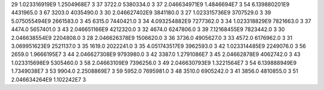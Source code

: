 29	1.023316919E9	1.2504968E7	3
37	3722.0	5380334.0	3
37	2.046634971E9	1.4846694E7	3
54	6.139880201E9	4431965.0	3
67	3203.0	4035490.0	3
30	2.046627402E9	3841180.0	3
27	1.023315736E9	3707529.0	3
39	5.075055494E9	2661583.0	3
45	6315.0	7440421.0	3
34	4.093254882E9	7277362.0	3
34	1.023318829E9	7821663.0	3
37	4474.0	5657401.0	3
43	2.046651166E9	4212320.0	3
32	4674.0	6247806.0	3
39	7.12168455E9	7823442.0	3
30	2.046638554E9	2204808.0	3
28	2.046626378E9	1506620.0	3
36	3736.0	4905627.0	3
33	4572.0	6176962.0	3
31	3.069951623E9	2521137.0	3
35	1619.0	2022241.0	3
35	4.051743517E9	3962593.0	3
42	1.023314485E9	2249076.0	3
56	2659.0	1.9666195E7	3
44	2.046627308E9	9793980.0	3
42	3387.0	1.2791086E7	3
45	2.04662878E9	4062742.0	3
43	1.023315698E9	5305460.0	3
58	2.04663109E9	7396256.0	3
49	2.046630793E9	1.3221564E7	3
54	6.139888949E9	1.7349038E7	3
53	9904.0	2.2508869E7	3
59	5952.0	7695981.0	3
48	3510.0	6905242.0	3
41	3856.0	4810855.0	3
51	2.046634264E9	1.102242E7	3
